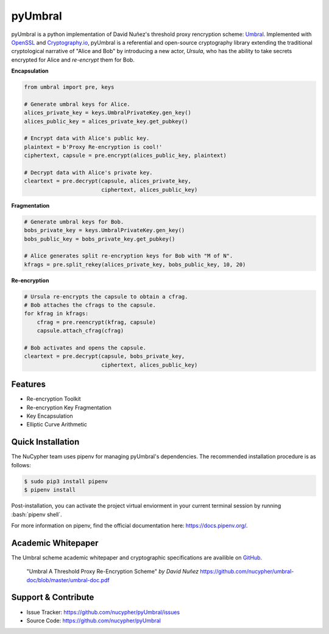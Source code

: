 .. role:: bash(code)
   :language: bash

=========
pyUmbral
=========

.. image:: https://travis-ci.org/nucypher/pyUmbral.svg?branch=master
    :target: https://travis-ci.org/nucypher/pyUmbral

pyUmbral is a python implementation of David Nuñez's threshold proxy rencryption scheme: Umbral_.
Implemented with OpenSSL_ and Cryptography.io_, pyUmbral is a referential and open-source cryptography library
extending the traditional cryptological narrative of "Alice and Bob" by introducing a new actor,
*Ursula*, who has the ability to take secrets encrypted for Alice and *re-encrypt* them for Bob.

.. _Umbral: https://github.com/nucypher/umbral-doc/blob/master/umbral-doc.pdf
.. _Cryptography.io: https://cryptography.io/en/latest/
.. _OpenSSL: https://www.openssl.org/


**Encapsulation**

.. code-block:: python

    from umbral import pre, keys

    # Generate umbral keys for Alice.
    alices_private_key = keys.UmbralPrivateKey.gen_key()
    alices_public_key = alices_private_key.get_pubkey()

    # Encrypt data with Alice's public key.
    plaintext = b'Proxy Re-encryption is cool!'
    ciphertext, capsule = pre.encrypt(alices_public_key, plaintext)

    # Decrypt data with Alice's private key.
    cleartext = pre.decrypt(capsule, alices_private_key,
                            ciphertext, alices_public_key)

**Fragmentation**

.. code-block:: python

    # Generate umbral keys for Bob.
    bobs_private_key = keys.UmbralPrivateKey.gen_key()
    bobs_public_key = bobs_private_key.get_pubkey()

    # Alice generates split re-encryption keys for Bob with "M of N".
    kfrags = pre.split_rekey(alices_private_key, bobs_public_key, 10, 20)


**Re-encryption**

.. code-block:: python

  # Ursula re-encrypts the capsule to obtain a cfrag.
  # Bob attaches the cfrags to the capsule.
  for kfrag in kfrags:
      cfrag = pre.reencrypt(kfrag, capsule)
      capsule.attach_cfrag(cfrag)

  # Bob activates and opens the capsule.
  cleartext = pre.decrypt(capsule, bobs_private_key,
                          ciphertext, alices_public_key)


Features
==========
- Re-encryption Toolkit
- Re-encryption Key Fragmentation
- Key Encapsulation
- Elliptic Curve Arithmetic


Quick Installation
==================

The NuCypher team uses pipenv for managing pyUmbral's dependencies.
The recommended installation procedure is as follows:

.. code-block:: bash

    $ sudo pip3 install pipenv
    $ pipenv install

Post-installation, you can activate the project virtual enviorment
in your current terminal session by running :bash:`pipenv shell`.

For more information on pipenv, find the official documentation here: https://docs.pipenv.org/.


Academic Whitepaper
====================

The Umbral scheme academic whitepaper and cryptographic specifications
are availible on GitHub_.

  "Umbral A Threshold Proxy Re-Encryption Scheme"
  *by David Nuñez*
  https://github.com/nucypher/umbral-doc/blob/master/umbral-doc.pdf

.. _GitHub: https://github.com/nucypher/umbral-doc/


Support & Contribute
=====================

- Issue Tracker: https://github.com/nucypher/pyUmbral/issues
- Source Code: https://github.com/nucypher/pyUmbral
